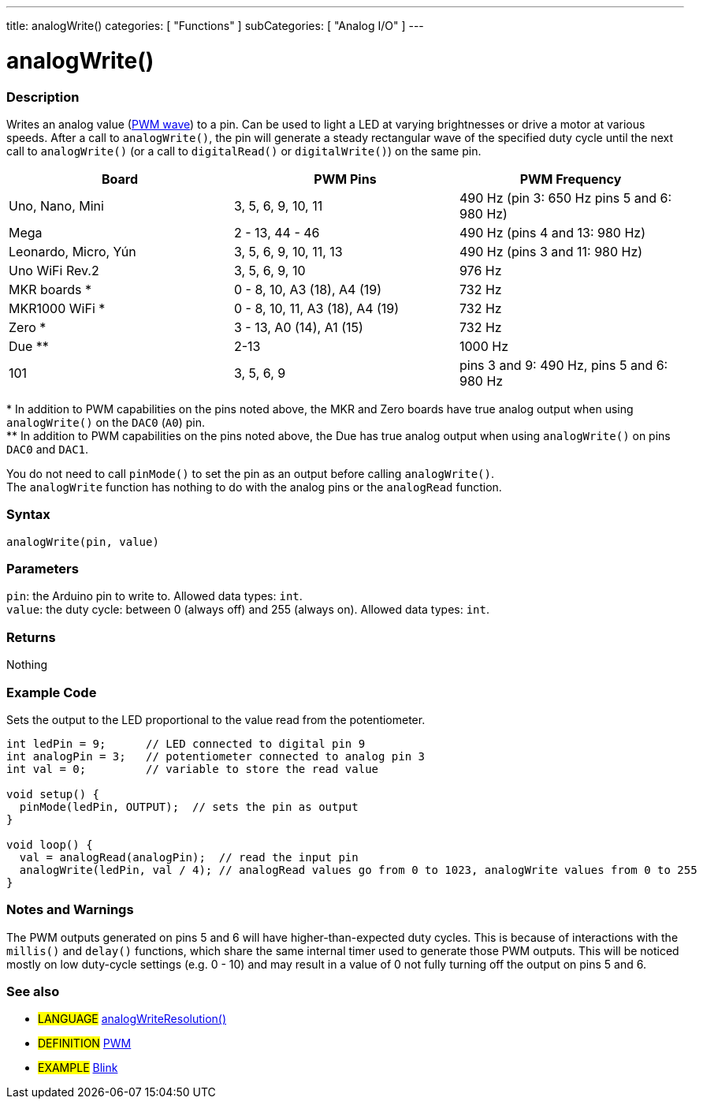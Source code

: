---
title: analogWrite()
categories: [ "Functions" ]
subCategories: [ "Analog I/O" ]
---





= analogWrite()


// OVERVIEW SECTION STARTS
[#overview]
--

[float]
=== Description
Writes an analog value (http://arduino.cc/en/Tutorial/PWM[PWM wave]) to a pin. Can be used to light a LED at varying brightnesses or drive a motor at various speeds. After a call to `analogWrite()`, the pin will generate a steady rectangular wave of the specified duty cycle until the next call to `analogWrite()` (or a call to `digitalRead()` or `digitalWrite()`) on the same pin. 
[options="header"]
|====================================================================================================
| Board                | PWM Pins                        | PWM Frequency
| Uno, Nano, Mini      | 3, 5, 6, 9, 10, 11              | 490 Hz (pin 3: 650 Hz pins 5 and 6: 980 Hz)
| Mega                 | 2 - 13, 44 - 46                 | 490 Hz (pins 4 and 13: 980 Hz)
| Leonardo, Micro, Yún | 3, 5, 6, 9, 10, 11, 13          | 490 Hz (pins 3 and 11: 980 Hz)
| Uno WiFi Rev.2       | 3, 5, 6, 9, 10                  | 976 Hz
| MKR boards *         | 0 - 8, 10, A3 (18), A4 (19)     | 732 Hz
| MKR1000 WiFi *       | 0 - 8, 10, 11, A3 (18), A4 (19) | 732 Hz
| Zero *               | 3 - 13, A0 (14), A1 (15)        | 732 Hz
| Due **               | 2-13                            | 1000 Hz
| 101                  | 3, 5, 6, 9                      | pins 3 and 9: 490 Hz, pins 5 and 6: 980 Hz
|====================================================================================================
{empty}* In addition to PWM capabilities on the pins noted above, the MKR and Zero boards have true analog output when using `analogWrite()` on the `DAC0` (`A0`) pin. +
{empty}** In addition to PWM capabilities on the pins noted above, the Due has true analog output when using `analogWrite()` on pins `DAC0` and `DAC1`.

[%hardbreaks]

You do not need to call `pinMode()` to set the pin as an output before calling `analogWrite()`.
The `analogWrite` function has nothing to do with the analog pins or the `analogRead` function.
[%hardbreaks]


[float]
=== Syntax
`analogWrite(pin, value)`


[float]
=== Parameters
`pin`: the Arduino pin to write to. Allowed data types: `int`. +
`value`: the duty cycle: between 0 (always off) and 255 (always on). Allowed data types: `int`.


[float]
=== Returns
Nothing

--
// OVERVIEW SECTION ENDS




// HOW TO USE SECTION STARTS
[#howtouse]
--

[float]
=== Example Code
Sets the output to the LED proportional to the value read from the potentiometer.


[source,arduino]
----
int ledPin = 9;      // LED connected to digital pin 9
int analogPin = 3;   // potentiometer connected to analog pin 3
int val = 0;         // variable to store the read value

void setup() {
  pinMode(ledPin, OUTPUT);  // sets the pin as output
}

void loop() {
  val = analogRead(analogPin);  // read the input pin
  analogWrite(ledPin, val / 4); // analogRead values go from 0 to 1023, analogWrite values from 0 to 255
}
----
[%hardbreaks]


[float]
=== Notes and Warnings
The PWM outputs generated on pins 5 and 6 will have higher-than-expected duty cycles. This is because of interactions with the `millis()` and `delay()` functions, which share the same internal timer used to generate those PWM outputs. This will be noticed mostly on low duty-cycle settings (e.g. 0 - 10) and may result in a value of 0 not fully turning off the output on pins 5 and 6.

--
// HOW TO USE SECTION ENDS


// SEE ALSO SECTION
[#see_also]
--

[float]
=== See also

[role="language"]
* #LANGUAGE# link:../../zero-due-mkr-family/analogwriteresolution[analogWriteResolution()]

[role="definition"]
* #DEFINITION# http://arduino.cc/en/Tutorial/PWM[PWM^]

[role="example"]
* #EXAMPLE# http://arduino.cc/en/Tutorial/Blink[Blink^]

--
// SEE ALSO SECTION ENDS
